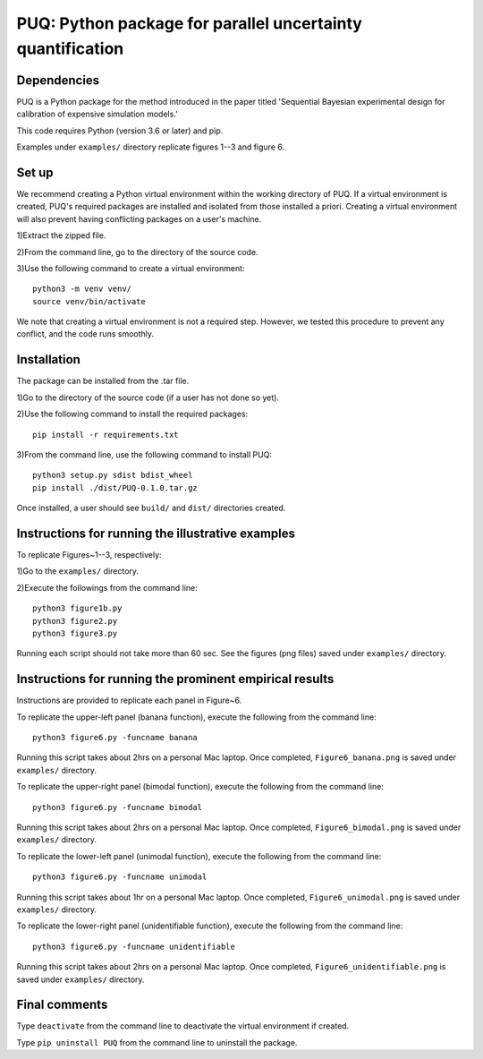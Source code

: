 ==================================================================================
PUQ: Python package for parallel uncertainty quantification
==================================================================================


Dependencies
~~~~~~~~~~~~

PUQ is a Python package for the method introduced in the paper titled 'Sequential
Bayesian experimental design for calibration of expensive simulation models.'

This code requires Python (version 3.6 or later) and pip. 

Examples under ``examples/`` directory replicate figures 1--3 and figure 6.

Set up 
~~~~~~

We recommend creating a Python virtual environment within the working directory of PUQ. 
If a virtual environment is created, PUQ's required packages are installed and 
isolated from those installed a priori. Creating a virtual environment will also prevent
having conflicting packages on a user's machine. 

1)Extract the zipped file.

2)From the command line, go to the directory of the source code.

3)Use the following command to create a virtual environment::

  python3 -m venv venv/  
  source venv/bin/activate  
 
We note that creating a virtual environment is not a required step. However, we tested this
procedure to prevent any conflict, and the code runs smoothly.

Installation
~~~~~~~~~~~~

The package can be installed from the .tar file.

1)Go to the directory of the source code (if a user has not done so yet).

2)Use the following command to install the required packages::

 pip install -r requirements.txt

3)From the command line, use the following command to install PUQ::

 python3 setup.py sdist bdist_wheel 
 pip install ./dist/PUQ-0.1.0.tar.gz
 
Once installed, a user should see ``build/`` and ``dist/`` directories created.

Instructions for running the illustrative examples
~~~~~~~~~~~~~~~~~~~~~~~~~~~~~~~~~~~~~~~~~~~~~~~~~~

To replicate Figures~1--3, respectively:

1)Go to the ``examples/`` directory.

2)Execute the followings from the command line::

 python3 figure1b.py
 python3 figure2.py
 python3 figure3.py

Running each script should not take more than 60 sec. See the figures (png files) saved under ``examples/`` directory.

Instructions for running the prominent empirical results
~~~~~~~~~~~~~~~~~~~~~~~~~~~~~~~~~~~~~~~~~~~~~~~~~~~~~~~~

Instructions are provided to replicate each panel in Figure~6.

To replicate the upper-left panel (banana function), execute the following from the command line::

 python3 figure6.py -funcname banana
 
Running this script takes about 2hrs on a personal Mac laptop. 
Once completed, ``Figure6_banana.png`` is saved under ``examples/`` directory.
 
To replicate the upper-right panel (bimodal function), execute the following from the command line::

 python3 figure6.py -funcname bimodal

Running this script takes about 2hrs on a personal Mac laptop. 
Once completed, ``Figure6_bimodal.png`` is saved under ``examples/`` directory.
 
To replicate the lower-left panel (unimodal function), execute the following from the command line::

 python3 figure6.py -funcname unimodal

Running this script takes about 1hr on a personal Mac laptop. 
Once completed, ``Figure6_unimodal.png`` is saved under ``examples/`` directory.
 
To replicate the lower-right panel (unidentifiable function), execute the following from the command line::

 python3 figure6.py -funcname unidentifiable
 
Running this script takes about 2hrs on a personal Mac laptop. 
Once completed, ``Figure6_unidentifiable.png`` is saved under ``examples/`` directory.
  
Final comments
~~~~~~~~~~~~~~

Type ``deactivate`` from the command line to deactivate the virtual environment if created.

Type ``pip uninstall PUQ`` from the command line to uninstall the package.

